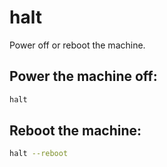 * halt

Power off or reboot the machine.

** Power the machine off:

#+BEGIN_SRC sh
  halt
#+END_SRC

** Reboot the machine:

#+BEGIN_SRC sh
  halt --reboot
#+END_SRC

